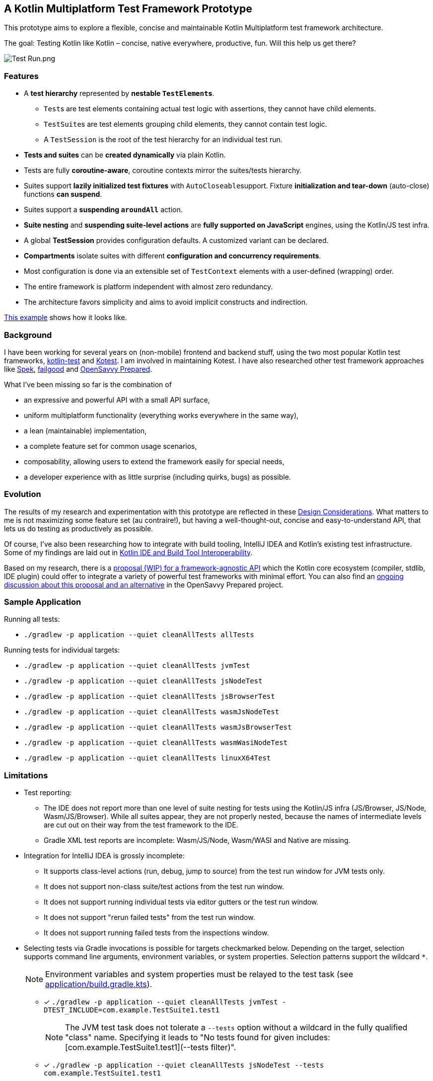 == A Kotlin Multiplatform Test Framework Prototype

This prototype aims to explore a flexible, concise and maintainable Kotlin Multiplatform test framework architecture.

The goal: Testing Kotlin like Kotlin – concise, native everywhere, productive, fun. Will this help us get there?

image:documentation/images/Test%20Run.png[Test Run.png]

=== Features

* A *test hierarchy* represented by *nestable ``TestElement``s*.
** ``Test``s are test elements containing actual test logic with assertions, they cannot have child elements.
** ``TestSuite``s are test elements grouping child elements, they cannot contain test logic.
** A ``TestSession`` is the root of the test hierarchy for an individual test run.
* *Tests and suites* can be *created dynamically* via plain Kotlin.
* Tests are fully *coroutine-aware*, coroutine contexts mirror the suites/tests hierarchy.
* Suites support *lazily initialized test fixtures* with ``AutoCloseable``support. Fixture *initialization and tear-down* (auto-close) functions *can suspend*.
* Suites support a *suspending ``aroundAll``* action.
* *Suite nesting* and *suspending suite-level actions* are *fully supported on JavaScript* engines, using the Kotlin/JS test infra.
* A global *TestSession* provides configuration defaults. A customized variant can be declared.
* *Compartments* isolate suites with different *configuration and concurrency requirements*.
* Most configuration is done via an extensible set of `TestContext` elements with a user-defined (wrapping) order.
* The entire framework is platform independent with almost zero redundancy.
* The architecture favors simplicity and aims to avoid implicit constructs and indirection.

link:application/src/commonTest/kotlin/com/example/Tests.kt[This example] shows how it looks like.

=== Background

I have been working for several years on (non-mobile) frontend and backend stuff, using the two most popular Kotlin test frameworks, https://kotlinlang.org/api/latest/kotlin.test/[kotlin-test] and https://kotest.io/[Kotest]. I am involved in maintaining Kotest. I have also researched other test framework approaches like https://www.spekframework.org/[Spek], https://github.com/failgood/failgood[failgood] and https://opensavvy.gitlab.io/groundwork/prepared/docs/index.html[OpenSavvy Prepared].

What I've been missing so far is the combination of

* an expressive and powerful API with a small API surface,
* uniform multiplatform functionality (everything works everywhere in the same way),
* a lean (maintainable) implementation,
* a complete feature set for common usage scenarios,
* composability, allowing users to extend the framework easily for special needs,
* a developer experience with as little surprise (including quirks, bugs) as possible.

=== Evolution

The results of my research and experimentation with this prototype are reflected in these xref:documentation/Design Considerations.adoc[Design Considerations]. What matters to me is not maximizing some feature set (au contraire!), but having a well-thought-out, concise and easy-to-understand API, that lets us do testing as productively as possible.

Of course, I've also been researching how to integrate with build tooling, IntelliJ IDEA and Kotlin's existing test infrastructure. Some of my findings are laid out in xref:documentation/Kotlin IDE and Build Tool Interoperability.adoc[Kotlin IDE and Build Tool Interoperability].

Based on my research, there is a xref:documentation/Framework-Agnostic API.adoc[proposal (WIP) for a framework-agnostic API] which the Kotlin core ecosystem (compiler, stdlib, IDE plugin) could offer to integrate a variety of powerful test frameworks with minimal effort. You can also find an https://gitlab.com/opensavvy/groundwork/kotlin-test-initiative/-/merge_requests/1#note_2158155204[ongoing discussion about this proposal and an alternative] in the OpenSavvy Prepared project.

=== Sample Application

Running all tests:

* `./gradlew -p application --quiet cleanAllTests allTests`

Running tests for individual targets:

* `./gradlew -p application --quiet cleanAllTests jvmTest`
* `./gradlew -p application --quiet cleanAllTests jsNodeTest`
* `./gradlew -p application --quiet cleanAllTests jsBrowserTest`
* `./gradlew -p application --quiet cleanAllTests wasmJsNodeTest`
* `./gradlew -p application --quiet cleanAllTests wasmJsBrowserTest`
* `./gradlew -p application --quiet cleanAllTests wasmWasiNodeTest`
* `./gradlew -p application --quiet cleanAllTests linuxX64Test`

=== Limitations

* Test reporting:
** The IDE does not report more than one level of suite nesting for tests using the Kotlin/JS infra (JS/Browser, JS/Node, Wasm/JS/Browser). While all suites appear, they are not properly nested, because the names of intermediate levels are cut out on their way from the test framework to the IDE.
** Gradle XML test reports are incomplete: Wasm/JS/Node, Wasm/WASI and Native are missing.
* Integration for IntelliJ IDEA is grossly incomplete:
** It supports class-level actions (run, debug, jump to source) from the test run window for JVM tests only.
** It does not support non-class suite/test actions from the test run window.
** It does not support running individual tests via editor gutters or the test run window.
** It does not support "rerun failed tests" from the test run window.
** It does not support running failed tests from the inspections window.
* Selecting tests via Gradle invocations is possible for targets checkmarked below. Depending on the target, selection supports command line arguments, environment variables, or system properties. Selection patterns support the wildcard `*`.
+
--
NOTE: Environment variables and system properties must be relayed to the test task (see xref:application/build.gradle.kts[application/build.gradle.kts]).
--
** [x] `++./gradlew -p application --quiet cleanAllTests jvmTest -DTEST_INCLUDE=com.example.TestSuite1.test1++`
+
--
NOTE: The JVM test task does not tolerate a `--tests` option without a wildcard in the fully qualified "class" name. Specifying it leads to "No tests found for given includes: [com.example.TestSuite1.test1](--tests filter)".
--
** [x] `++./gradlew -p application --quiet cleanAllTests jsNodeTest --tests com.example.TestSuite1.test1++`
+
--
NOTE: The `jsNodeTest` supports post-run selection only: It runs all tests, then displays the selected ones in the IDE's test results tree window.
--
** [x] `++./gradlew -p application --quiet cleanAllTests jsBrowserTest --tests com.example.TestSuite1.test1++`
** [x] `++./gradlew -p application --quiet cleanAllTests wasmJsNodeTest --tests com.example.TestSuite1.test1++`
** [ ] `++./gradlew -p application --quiet cleanAllTests wasmJsBrowserTest --tests com.example.TestSuite1.test1++`
** [ ] `++./gradlew -p application --quiet cleanAllTests wasmWasiNodeTest --tests com.example.TestSuite1.test1++`
** [x] `++./gradlew -p application --quiet cleanAllTests linuxX64Test++`
+
--
in an IDE run configuration with an environment variable setting:

* `++TEST_INCLUDE=com.example.TestSuite1.test1++`
--

=== TODO

* [ ] Add an IntelliJ plugin.
* [ ] Use `testSuite` instead of `suite` for top-level properties?
* Use https://github.com/JetBrains/kotlin/blob/d9ddcd991bf9c6122041f0276af644be0432fa38/libraries/tools/kotlin-gradle-plugin/src/common/kotlin/org/jetbrains/kotlin/gradle/targets/native/internal/KotlinNativeStackTraceParser.kt[KotlinNativeStackTraceParser.kt] to reference source locations in Native stack traces.
* Add checks that a `TestCompartment` does not register with a `TestSession` before the framework is initialized.
* Investigate initialization order effects on `TestCompartment` registering with a `TestSession` in these cases:
** custom `TestSession`, default compartments,
** custom `TestSession` (1), custom `TestCompartment` (2) in
*** same source, ordered (1), (2) and (2), (1),
*** different sources, ordered (1), (2) and (2), (1).
* Add a "fail fast" configuration option, stopping a test (suite/compartment/session) execution after a configurable number of test failures.
